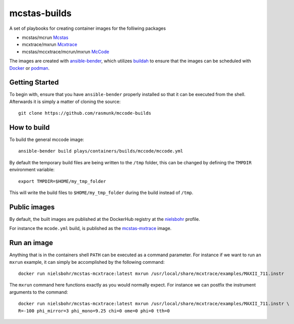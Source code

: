=============
mcstas-builds
=============

A set of playbooks for creating container images for the folliwing packages

- mcstas/mcrun `Mcstas <https://github.com/McStasMcXtrace/McCode>`_
- mcxtrace/mxrun `Mcxtrace <https://github.com/McStasMcXtrace/McCode>`_
- mcstas/mccxtrace/mcrun/mxrun `McCode <https://github.com/McStasMcXtrace/McCode>`_

The images are created with `ansible-bender <https://github.com/ansible-community/ansible-bender.git>`_,
which utilizes `buildah <https://github.com/containers/buildah>`_ to ensure that the images
can be scheduled with `Docker <https://www.docker.com/>`_ or `podman <https://github.com/containers/libpod>`_.

---------------
Getting Started
---------------
To begin with, ensure that you have ``ansible-bender`` properly installed so that it can be executed from the shell.
Afterwards it is simply a matter of cloning the source::

    git clone https://github.com/rasmunk/mccode-builds

------------
How to build
------------

To build the general mccode image::

    ansible-bender build plays/containers/builds/mccode/mccode.yml

By default the temporary build files are being written to the ``/tmp`` folder, this can be changed by defining the ``TMPDIR`` environment variable::

    export TMPDIR=$HOME/my_tmp_folder

This will write the build files to ``$HOME/my_tmp_folder`` during the build instead of ``/tmp``.

-------------
Public images
-------------

By default, the built images are published at the DockerHub registry at the `nielsbohr <https://hub.docker.com/r/nielsbohr/>`_ profile.

For instance the ``mcode.yml`` build, is published as the `mcstas-mxtrace <https://hub.docker.com/r/nielsbohr/mcstas-mcxtrace>`_ image.

------------
Run an image
------------

Anything that is in the containers shell ``PATH`` can be executed as a command parameter. For instance if we want to run an ``mxrun`` example, it can simply be accomplished by the following command::

    docker run nielsbohr/mcstas-mcxtrace:latest mxrun /usr/local/share/mcxtrace/examples/MAXII_711.instr
    
The ``mxrun`` command here functions exactly as you would normally expect. For instance we can postfix the instrument arguments to the command::

    docker run nielsbohr/mcstas-mcxtrace:latest mxrun /usr/local/share/mcxtrace/examples/MAXII_711.instr \
    R=-100 phi_mirror=3 phi_mono=9.25 chi=0 ome=0 phi=0 tth=0
